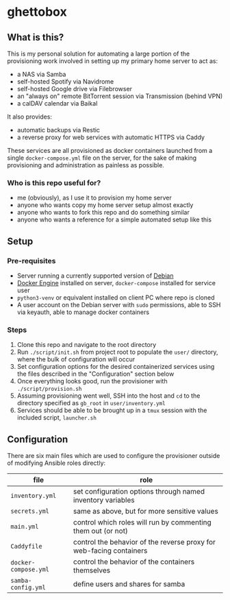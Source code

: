 [[./img/ghettobox.png]]

* ghettobox
** What is this?
This is my personal solution for automating a large portion of the
provisioning work involved in setting up my primary home server to act
as:
- a NAS via Samba
- self-hosted Spotify via Navidrome
- self-hosted Google drive via Filebrowser
- an "always on" remote BitTorrent session via Transmission (behind VPN)
- a calDAV calendar via Baikal

It also provides:
- automatic backups via Restic
- a reverse proxy for web services with automatic HTTPS via Caddy

These services are all provisioned as docker containers launched from
a single ~docker-compose.yml~ file on the server, for the sake of
making provisioning and administration as painless as possible.

*** Who is this repo useful for?
- me (obviously), as I use it to provision my home server
- anyone who wants copy my home server setup almost exactly
- anyone who wants to fork this repo and do something similar
- anyone who wants a reference for a simple automated setup like this

** Setup
*** Pre-requisites
- Server running a currently supported version of [[https://www.debian.org/][Debian]]
- [[https://docs.docker.com/engine/install/debian/][Docker Engine]] installed on server, ~docker-compose~ installed for service user
- ~python3-venv~ or equivalent installed on client PC where repo is cloned
- A user account on the Debian server with ~sudo~ permissions, able to SSH via keyauth, able to manage docker containers
  
*** Steps
1. Clone this repo and navigate to the root directory
2. Run ~./script/init.sh~ from project root to populate the ~user/~
   directory, where the bulk of configuration will occur
3. Set configuration options for the desired containerized services
   using the files described in the "Configuration" section below
4. Once everything looks good, run the provisioner with ~./script/provision.sh~
5. Assuming provisioning went well, SSH into the host and ~cd~ to the
   directory specified as ~gb_root~ in ~user/inventory.yml~
6. Services should be able to be brought up in a ~tmux~ session with
   the included script, ~launcher.sh~

** Configuration
There are six main files which are used to configure the provisioner 
outside of modifying Ansible roles directly:
| file                    | role                                                                |
|-------------------------+---------------------------------------------------------------------|
| ~inventory.yml~         | set configuration options through named inventory variables         |
| ~secrets.yml~           | same as above, but for more sensitive values                        |
| ~main.yml~              | control which roles will run by commenting them out (or not)        |
| ~Caddyfile~             | control the behavior of the reverse proxy for web-facing containers |
| ~docker-compose.yml~    | control the behavior of the containers themselves                   |
| ~samba-config.yml~      | define users and shares for samba                                   |
